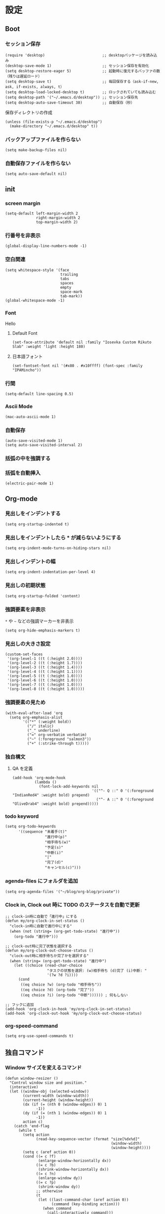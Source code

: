 #+STARTUP: content
#+STARTUP: fold
* 設定
** Boot
*** セッション保存
#+begin_src elisp
  (require 'desktop)                          ;; desktopパッケージを読み込み
  (desktop-save-mode 1)                       ;; セッション保存を有効化
  (setq desktop-restore-eager 5)              ;; 起動時に復元するバッファの数（残りは遅延ロード）
  (setq desktop-save t)                       ;; 毎回保存する（ask-if-new, ask, if-exists, always, t）
  (setq desktop-load-locked-desktop t)        ;; ロックされていても読み込む
  (setq desktop-path '("~/.emacs.d/desktop")) ;; セッション保存先
  (setq desktop-auto-save-timeout 30)         ;; 自動保存（秒）
#+end_src

保存ディレクトリの作成
#+begin_src elisp
  (unless (file-exists-p "~/.emacs.d/desktop")
    (make-directory "~/.emacs.d/desktop" t))
#+end_src
*** バックアップファイルを作らない
#+begin_src elisp
  (setq make-backup-files nil)
#+end_src

*** 自動保存ファイルを作らない
#+begin_src elisp
  (setq auto-save-default nil)
#+end_src
** init
*** screen margin
#+begin_src elisp
  (setq-default left-margin-width 2
                right-margin-width 2
                top-margin-width 2)
#+end_src
*** 行番号を非表示
#+begin_src elisp
  (global-display-line-numbers-mode -1)
#+end_src
*** 空白関連
#+begin_src elisp
  (setq whitespace-style '(face
                           trailing
                           tabs
                           spaces
                           empty
                           space-mark
                           tab-mark))
  (global-whitespace-mode -1)
#+end_src
*** Font
Hello
**** Default Font
#+begin_src elisp
  (set-face-attribute 'default nil :family "Iosevka Custom Rikuto Slab" :weight 'light :height 180)
#+end_src
**** 日本語フォント
#+begin_src elisp
  (set-fontset-font nil '(#x80 . #x10ffff) (font-spec :family "IPAMincho"))
#+end_src
*** 行間
#+begin_src elisp
  (setq-default line-spacing 0.5)
#+end_src
*** Ascii Mode
#+begin_src elisp
  (mac-auto-ascii-mode 1)
#+end_src
*** 自動保存
#+begin_src elisp
  (auto-save-visited-mode 1)
  (setq auto-save-visited-interval 2)
#+end_src
*** 括弧の中を強調する

*** 括弧を自動挿入
#+begin_src elisp
  (electric-pair-mode 1)
#+end_src
** Org-mode
*** 見出しをインデントする
#+begin_src elisp
  (setq org-startup-indented t)
#+end_src
*** 見出しをインデントしたら * が減らないようにする
#+begin_src elisp
  (setq org-indent-mode-turns-on-hiding-stars nil)
#+end_src
*** 見出しインデントの幅
#+begin_src elisp
  (setq org-indent-indentation-per-level 4)
#+end_src
*** 見出しの初期状態
#+begin_src elisp
  (setq org-startup-folded 'content)
#+end_src
*** 強調要素を非表示
~*~ や ~~~ などの強調マーカーを非表示
#+begin_src elisp
  (setq org-hide-emphasis-markers t)
#+end_src
*** 見出しの大きさ設定
#+begin_src elisp
  (custom-set-faces
   '(org-level-1 ((t (:height 2.0))))
   '(org-level-2 ((t (:height 1.7))))
   '(org-level-3 ((t (:height 1.4))))
   '(org-level-4 ((t (:height 1.1))))
   '(org-level-5 ((t (:height 1.0))))
   '(org-level-6 ((t (:height 1.0))))
   '(org-level-7 ((t (:height 1.0))))
   '(org-level-8 ((t (:height 1.0)))))
#+end_src
*** 強調要素の見ため
#+begin_src elisp
  (with-eval-after-load 'org
    (setq org-emphasis-alist
          '(("*" (:weight bold))
            ("/" italic)
            ("_" underline)
            ("=" org-verbatim verbatim)
            ("~" (:foreground "salmon3"))
            ("+" (:strike-through t)))))
#+end_src
*** 独自構文
**** QA を定義
#+begin_src elisp
  (add-hook 'org-mode-hook
            (lambda ()
              (font-lock-add-keywords nil
                                      '(("^- Q ::" 0 '(:foreground "IndianRed4" :weight bold) prepend)
                                        ("^- A ::" 0 '(:foreground "OliveDrab4" :weight bold) prepend)))))
#+end_src
*** todo keyword
#+begin_src elisp
  (setq org-todo-keywords
        '((sequence "未着手(t)"
                    "進行中(p)"
                    "相手待ち(w)"
                    "予定(s)"
                    "中断(i)"
                    "|"
                    "完了(d)"
                    "キャンセル(c)")))
#+end_src
*** agenda-files にフォルダを追加
#+begin_src elisp
  (setq org-agenda-files '("~/blog/org-blog/private"))
#+end_src
*** Clock in, Clock out 時に TODO のステータスを自動で更新
#+begin_src elisp
  ;; clock-in時に自動で「進行中」にする
  (defun my/org-clock-in-set-status ()
    "clock-in時に自動で進行中にする"
    (when (not (string= (org-get-todo-state) "進行中"))
      (org-todo "進行中")))

  ;; clock-out時に完了状態を選択する
  (defun my/org-clock-out-choose-status ()
    "clock-out時に相手待ちか完了かを選択する"
    (when (string= (org-get-todo-state) "進行中")
      (let ((choice (read-char-choice 
                     "タスクの状態を選択: (w)相手待ち (d)完了 (i)中断: " 
                     '(?w ?d ?i))))
        (cond
         ((eq choice ?w) (org-todo "相手待ち"))
         ((eq choice ?d) (org-todo "完了"))
         ((eq choice ?i) (org-todo "中断")))))) ; 何もしない

  ;; フックに追加
  (add-hook 'org-clock-in-hook 'my/org-clock-in-set-status)
  (add-hook 'org-clock-out-hook 'my/org-clock-out-choose-status)
#+end_src
*** org-speed-command
#+begin_src elisp
  (setq org-use-speed-commands t)
#+end_src
** 独自コマンド
*** Window サイズを変えるコマンド
#+begin_src elisp
  (defun window-resizer ()
    "Control window size and position."
    (interactive)
    (let ((window-obj (selected-window))
          (current-width (window-width))
          (current-height (window-height))
          (dx (if (= (nth 0 (window-edges)) 0) 1
                -1))
          (dy (if (= (nth 1 (window-edges)) 0) 1
                -1))
          action c)
      (catch 'end-flag
        (while t
          (setq action
                (read-key-sequence-vector (format "size[%dx%d]"
                                                  (window-width)
                                                  (window-height))))
          (setq c (aref action 0))
          (cond ((= c ?f)
                 (enlarge-window-horizontally dx))
                ((= c ?b)
                 (shrink-window-horizontally dx))
                ((= c ?n)
                 (enlarge-window dy))
                ((= c ?p)
                 (shrink-window dy))
                ;; otherwise
                (t
                 (let ((last-command-char (aref action 0))
                       (command (key-binding action)))
                   (when command
                     (call-interactively command)))
                 (message "Quit")
                 (throw 'end-flag t)))))))

#+end_src
*** Buffer の再読み込み
#+begin_src elisp
  (defun revert-buffer-no-confirm (&optional force-reverting)
    (interactive "P")
    (if (or force-reverting (not (buffer-modified-p)))
        (revert-buffer :ignore-auto :noconfirm)
      (error "The buffer has been modified")))
#+end_src
*** Open Init File
#+begin_src elisp
  (defun open-index-org ()
    "open init.el"
    (interactive)
    (find-file "~/.emacs.d/index.org"))
#+end_src
*** Open Blog Folder
#+begin_src elisp
  (defun open-blog ()
    "open blog"
    (interactive)
    (find-file "~/blog"))
#+end_src
*** Load File Init.el
#+begin_src elisp
  (defun load-file-init-el ()
    "load-file init.el"
    (interactive)
    (load-file (expand-file-name "~/.emacs.d/init.el")))
#+end_src
** キーバインド
*** Option/Alt を Meta Key にする
#+begin_src elisp
  (when (eq system-type 'darwin)
    (setq mac-option-modifier 'meta))
#+end_src
*** Command を Super Key にする
#+begin_src elisp
  (when (eq system-type 'darwind)
    (setq mac-command-modifer 'super))
#+end_src
*** C-h -> バックスペース
#+begin_src elisp
  (keyboard-translate ?\C-h ?\C-?)
#+end_src
*** C-x ? -> ヘルプコマンド
#+begin_src elisp
  (global-set-key (kbd "C-x ?") 'help-command)
#+end_src
*** ; -> sticky key for ddskk
#+begin_src elisp
  (setq skk-sticky-key ";")
#+end_src
*** C-k -> 行削除
#+begin_src elisp
  (with-eval-after-load 'simple
    (setq kill-whole-line t))
#+end_src
*** C-z -> Mark
#+begin_src elisp
  (global-set-key (kbd "C-z") 'set-mark-command)
#+end_src
*** C-s -> Swiper
#+begin_src elisp
  (global-set-key (kbd "C-s") 'swiper)
#+end_src
*** M-r -> Buffer Reload
#+begin_src elisp
  (global-set-key (kbd "M-r") 'revert-buffer-no-confirm)
#+end_src
*** ￥ -> \
#+begin_src elisp
  (define-key global-map [?￥] [?\\])
#+end_src
*** C-c a -> Org-agenda
#+begin_src elisp
  (global-set-key (kbd "C-c a") 'org-agenda)
#+end_src
* end
